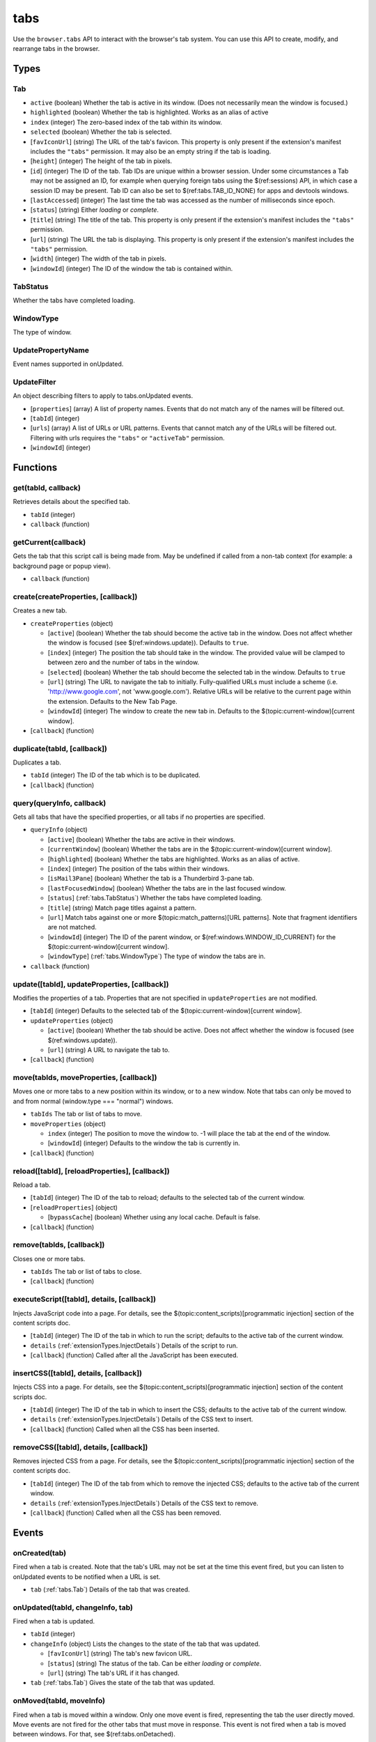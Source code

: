 ====
tabs
====

Use the ``browser.tabs`` API to interact with the browser's tab system. You can use this API to create, modify, and rearrange tabs in the browser.

Types
=====

.. _tabs.Tab:

Tab
---

- ``active`` (boolean) Whether the tab is active in its window. (Does not necessarily mean the window is focused.)
- ``highlighted`` (boolean) Whether the tab is highlighted. Works as an alias of active
- ``index`` (integer) The zero-based index of the tab within its window.
- ``selected`` (boolean) Whether the tab is selected.
- [``favIconUrl``] (string) The URL of the tab's favicon. This property is only present if the extension's manifest includes the ``"tabs"`` permission. It may also be an empty string if the tab is loading.
- [``height``] (integer) The height of the tab in pixels.
- [``id``] (integer) The ID of the tab. Tab IDs are unique within a browser session. Under some circumstances a Tab may not be assigned an ID, for example when querying foreign tabs using the $(ref:sessions) API, in which case a session ID may be present. Tab ID can also be set to $(ref:tabs.TAB_ID_NONE) for apps and devtools windows.
- [``lastAccessed``] (integer) The last time the tab was accessed as the number of milliseconds since epoch.
- [``status``] (string) Either *loading* or *complete*.
- [``title``] (string) The title of the tab. This property is only present if the extension's manifest includes the ``"tabs"`` permission.
- [``url``] (string) The URL the tab is displaying. This property is only present if the extension's manifest includes the ``"tabs"`` permission.
- [``width``] (integer) The width of the tab in pixels.
- [``windowId``] (integer) The ID of the window the tab is contained within.

.. _tabs.TabStatus:

TabStatus
---------

Whether the tabs have completed loading.

.. _tabs.WindowType:

WindowType
----------

The type of window.

.. _tabs.UpdatePropertyName:

UpdatePropertyName
------------------

Event names supported in onUpdated.

.. _tabs.UpdateFilter:

UpdateFilter
------------

An object describing filters to apply to tabs.onUpdated events.

- [``properties``] (array) A list of property names. Events that do not match any of the names will be filtered out.
- [``tabId``] (integer)
- [``urls``] (array) A list of URLs or URL patterns. Events that cannot match any of the URLs will be filtered out.  Filtering with urls requires the ``"tabs"`` or  ``"activeTab"`` permission.
- [``windowId``] (integer)

Functions
=========

get(tabId, callback)
--------------------

Retrieves details about the specified tab.

- ``tabId`` (integer)
- ``callback`` (function)

getCurrent(callback)
--------------------

Gets the tab that this script call is being made from. May be undefined if called from a non-tab context (for example: a background page or popup view).

- ``callback`` (function)

create(createProperties, [callback])
------------------------------------

Creates a new tab.

- ``createProperties`` (object)

  - [``active``] (boolean) Whether the tab should become the active tab in the window. Does not affect whether the window is focused (see $(ref:windows.update)). Defaults to ``true``.
  - [``index``] (integer) The position the tab should take in the window. The provided value will be clamped to between zero and the number of tabs in the window.
  - [``selected``] (boolean) Whether the tab should become the selected tab in the window. Defaults to ``true``
  - [``url``] (string) The URL to navigate the tab to initially. Fully-qualified URLs must include a scheme (i.e. 'http://www.google.com', not 'www.google.com'). Relative URLs will be relative to the current page within the extension. Defaults to the New Tab Page.
  - [``windowId``] (integer) The window to create the new tab in. Defaults to the $(topic:current-window)[current window].

- [``callback``] (function)

duplicate(tabId, [callback])
----------------------------

Duplicates a tab.

- ``tabId`` (integer) The ID of the tab which is to be duplicated.
- [``callback``] (function)

query(queryInfo, callback)
--------------------------

Gets all tabs that have the specified properties, or all tabs if no properties are specified.

- ``queryInfo`` (object)

  - [``active``] (boolean) Whether the tabs are active in their windows.
  - [``currentWindow``] (boolean) Whether the tabs are in the $(topic:current-window)[current window].
  - [``highlighted``] (boolean) Whether the tabs are highlighted.  Works as an alias of active.
  - [``index``] (integer) The position of the tabs within their windows.
  - [``isMail3Pane``] (boolean) Whether the tab is a Thunderbird 3-pane tab.
  - [``lastFocusedWindow``] (boolean) Whether the tabs are in the last focused window.
  - [``status``] (:ref:`tabs.TabStatus`) Whether the tabs have completed loading.
  - [``title``] (string) Match page titles against a pattern.
  - [``url``] Match tabs against one or more $(topic:match_patterns)[URL patterns]. Note that fragment identifiers are not matched.
  - [``windowId``] (integer) The ID of the parent window, or $(ref:windows.WINDOW_ID_CURRENT) for the $(topic:current-window)[current window].
  - [``windowType``] (:ref:`tabs.WindowType`) The type of window the tabs are in.

- ``callback`` (function)

update([tabId], updateProperties, [callback])
---------------------------------------------

Modifies the properties of a tab. Properties that are not specified in ``updateProperties`` are not modified.

- [``tabId``] (integer) Defaults to the selected tab of the $(topic:current-window)[current window].
- ``updateProperties`` (object)

  - [``active``] (boolean) Whether the tab should be active. Does not affect whether the window is focused (see $(ref:windows.update)).
  - [``url``] (string) A URL to navigate the tab to.

- [``callback``] (function)

move(tabIds, moveProperties, [callback])
----------------------------------------

Moves one or more tabs to a new position within its window, or to a new window. Note that tabs can only be moved to and from normal (window.type === "normal") windows.

- ``tabIds`` The tab or list of tabs to move.
- ``moveProperties`` (object)

  - ``index`` (integer) The position to move the window to. -1 will place the tab at the end of the window.
  - [``windowId``] (integer) Defaults to the window the tab is currently in.

- [``callback``] (function)

reload([tabId], [reloadProperties], [callback])
-----------------------------------------------

Reload a tab.

- [``tabId``] (integer) The ID of the tab to reload; defaults to the selected tab of the current window.
- [``reloadProperties``] (object)

  - [``bypassCache``] (boolean) Whether using any local cache. Default is false.

- [``callback``] (function)

remove(tabIds, [callback])
--------------------------

Closes one or more tabs.

- ``tabIds`` The tab or list of tabs to close.
- [``callback``] (function)

executeScript([tabId], details, [callback])
-------------------------------------------

Injects JavaScript code into a page. For details, see the $(topic:content_scripts)[programmatic injection] section of the content scripts doc.

- [``tabId``] (integer) The ID of the tab in which to run the script; defaults to the active tab of the current window.
- ``details`` (:ref:`extensionTypes.InjectDetails`) Details of the script to run.
- [``callback``] (function) Called after all the JavaScript has been executed.

insertCSS([tabId], details, [callback])
---------------------------------------

Injects CSS into a page. For details, see the $(topic:content_scripts)[programmatic injection] section of the content scripts doc.

- [``tabId``] (integer) The ID of the tab in which to insert the CSS; defaults to the active tab of the current window.
- ``details`` (:ref:`extensionTypes.InjectDetails`) Details of the CSS text to insert.
- [``callback``] (function) Called when all the CSS has been inserted.

removeCSS([tabId], details, [callback])
---------------------------------------

Removes injected CSS from a page. For details, see the $(topic:content_scripts)[programmatic injection] section of the content scripts doc.

- [``tabId``] (integer) The ID of the tab from which to remove the injected CSS; defaults to the active tab of the current window.
- ``details`` (:ref:`extensionTypes.InjectDetails`) Details of the CSS text to remove.
- [``callback``] (function) Called when all the CSS has been removed.

Events
======

onCreated(tab)
--------------

Fired when a tab is created. Note that the tab's URL may not be set at the time this event fired, but you can listen to onUpdated events to be notified when a URL is set.

- ``tab`` (:ref:`tabs.Tab`) Details of the tab that was created.

onUpdated(tabId, changeInfo, tab)
---------------------------------

Fired when a tab is updated.

- ``tabId`` (integer)
- ``changeInfo`` (object) Lists the changes to the state of the tab that was updated.

  - [``favIconUrl``] (string) The tab's new favicon URL.
  - [``status``] (string) The status of the tab. Can be either *loading* or *complete*.
  - [``url``] (string) The tab's URL if it has changed.

- ``tab`` (:ref:`tabs.Tab`) Gives the state of the tab that was updated.

onMoved(tabId, moveInfo)
------------------------

Fired when a tab is moved within a window. Only one move event is fired, representing the tab the user directly moved. Move events are not fired for the other tabs that must move in response. This event is not fired when a tab is moved between windows. For that, see $(ref:tabs.onDetached).

- ``tabId`` (integer)
- ``moveInfo`` (object)

  - ``fromIndex`` (integer)
  - ``toIndex`` (integer)
  - ``windowId`` (integer)

onActivated(activeInfo)
-----------------------

Fires when the active tab in a window changes. Note that the tab's URL may not be set at the time this event fired, but you can listen to onUpdated events to be notified when a URL is set.

- ``activeInfo`` (object)

  - ``tabId`` (integer) The ID of the tab that has become active.
  - ``windowId`` (integer) The ID of the window the active tab changed inside of.

onDetached(tabId, detachInfo)
-----------------------------

Fired when a tab is detached from a window, for example because it is being moved between windows.

- ``tabId`` (integer)
- ``detachInfo`` (object)

  - ``oldPosition`` (integer)
  - ``oldWindowId`` (integer)

onAttached(tabId, attachInfo)
-----------------------------

Fired when a tab is attached to a window, for example because it was moved between windows.

- ``tabId`` (integer)
- ``attachInfo`` (object)

  - ``newPosition`` (integer)
  - ``newWindowId`` (integer)

onRemoved(tabId, removeInfo)
----------------------------

Fired when a tab is closed.

- ``tabId`` (integer)
- ``removeInfo`` (object)

  - ``isWindowClosing`` (boolean) True when the tab is being closed because its window is being closed.
  - ``windowId`` (integer) The window whose tab is closed.
